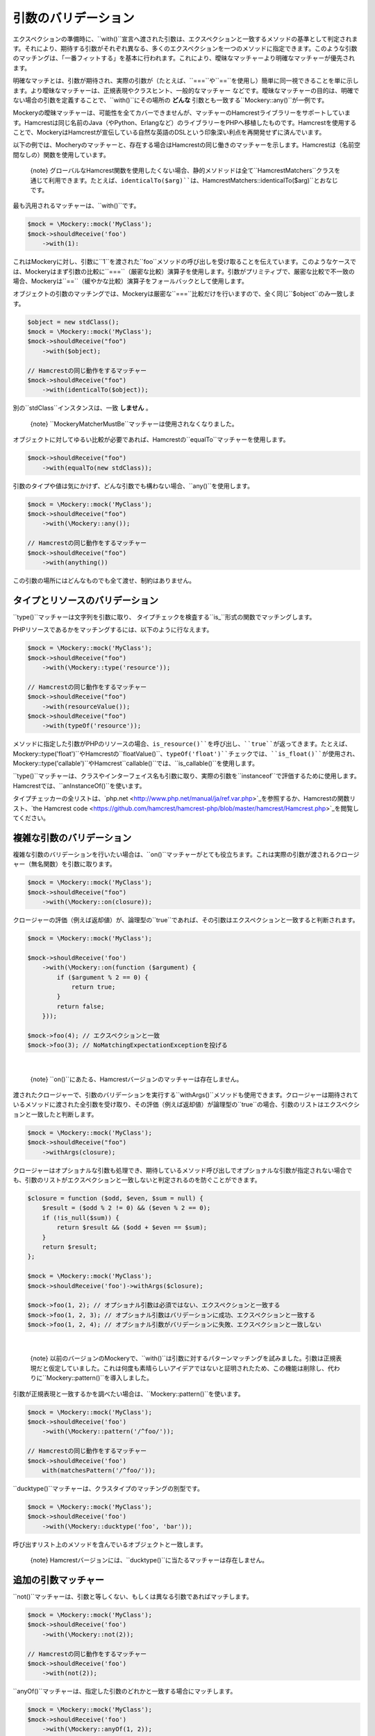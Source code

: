 .. index::
    single: 引数のバリデーション

引数のバリデーション
===================

エクスペクションの準備時に、``with()``宣言へ渡された引数は、エクスペクションと一致するメソッドの基準として判定されます。それにより、期待する引数がそれぞれ異なる、多くのエクスペクションを一つのメソッドに指定できます。このような引数のマッチングは、「一番フィットする」を基本に行われます。これにより、曖昧なマッチャーより明確なマッチャーが優先されます。

明確なマッチとは、引数が期待され、実際の引数が（たとえば、``===``や``==``を使用し）簡単に同一視できることを単に示します。より曖昧なマッチャーは、正規表現やクラスヒント、一般的なマッチャー などです。曖昧なマッチャーの目的は、明確でない場合の引数を定義することで、``with()``にその場所の **どんな** 引数とも一致する``Mockery::any()``が一例です。

Mockeryの曖昧マッチャーは、可能性を全てカバーできませんが、マッチャーのHamcrestライブラリーをサポートしています。Hamcrestは同じ名前のJava（やPython、Erlangなど）のライブラリーをPHPへ移植したものです。Hamcrestを使用することで、MockeryはHamcrestが宣伝している自然な英語のDSLという印象深い利点を再開発せずに済んでいます。

以下の例では、Mocheryのマッチャーと、存在する場合はHamcrestの同じ働きのマッチャーを示します。Hamcrestは（名前空間なしの）関数を使用しています。

    {note} グローバルなHamcrest関数を使用したくない場合、静的メソドッドは全て``\Hamcrest\Matchers``クラスを通じて利用できます。たとえば、``identicalTo($arg)``は、``\Hamcrest\Matchers::identicalTo($arg)``とおなじです。

最も汎用されるマッチャーは、``with()``です。

.. code-block:: php

    $mock = \Mockery::mock('MyClass');
    $mock->shouldReceive('foo')
        ->with(1):

これはMockeryに対し、引数に``1``を渡された``foo``メソッドの呼び出しを受け取ることを伝えています。このようなケースでは、Mockeryはまず引数の比較に``===``（厳密な比較）演算子を使用します。引数がプリミティブで、厳密な比較で不一致の場合、Mockeryは``==``（緩やかな比較）演算子をフォールバックとして使用します。

オブジェクトの引数のマッチングでは、Mockeryは厳密な``===``比較だけを行いますので、全く同じ``$object``のみ一致します。

.. code-block:: php

    $object = new stdClass();
    $mock = \Mockery::mock('MyClass');
    $mock->shouldReceive("foo")
        ->with($object);

    // Hamcrestの同じ動作をするマッチャー
    $mock->shouldReceive("foo")
        ->with(identicalTo($object));

別の``stdClass``インスタンスは、一致 **しません** 。

    {note} ``Mockery\Matcher\MustBe``マッチャーは使用されなくなりました。

オブジェクトに対してゆるい比較が必要であれば、Hamcrestの``equalTo``マッチャーを使用します。

.. code-block:: php

    $mock->shouldReceive("foo")
        ->with(equalTo(new stdClass));

引数のタイプや値は気にかけず、どんな引数でも構わない場合、``any()``を使用します。

.. code-block:: php

    $mock = \Mockery::mock('MyClass');
    $mock->shouldReceive("foo")
        ->with(\Mockery::any());

    // Hamcrestの同じ動作をするマッチャー
    $mock->shouldReceive("foo")
        ->with(anything())

この引数の場所にはどんなものでも全て渡せ、制約はありません。

タイプとリソースのバリデーション
----------------------------

``type()``マッチャーは文字列を引数に取り、 タイプチェックを検査する``is_``形式の関数でマッチングします。

PHPリソースであるかをマッチングするには、以下のように行なえます。

.. code-block:: php

    $mock = \Mockery::mock('MyClass');
    $mock->shouldReceive("foo")
        ->with(\Mockery::type('resource'));

    // Hamcrestの同じ動作をするマッチャー
    $mock->shouldReceive("foo")
        ->with(resourceValue());
    $mock->shouldReceive("foo")
        ->with(typeOf('resource'));

メソッドに指定した引数がPHPのリソースの場合、``is_resource()``を呼び出し、``true``が返ってきます。たとえば、``\Mockery::type('float')``やHamcrestの``floatValue()``、``typeOf('float')``チェックでは、``is_float()``が使用され、``\Mockery::type('callable')``やHamcrest``callable()``では、``is_callable()``を使用します。

``type()``マッチャーは、クラスやインターフェイス名も引数に取り、実際の引数を``instanceof``で評価するために使用します。Hamcrestでは、``anInstanceOf()``を使います。

タイプチェッカーの全リストは、`php.net <http://www.php.net/manual/ja/ref.var.php>`_を参照するか、Hamcrestの関数リスト、`the Hamcrest code <https://github.com/hamcrest/hamcrest-php/blob/master/hamcrest/Hamcrest.php>`_を閲覧してください。

複雑な引数のバリデーション
----------------------

複雑な引数のバリデーションを行いたい場合は、``on()``マッチャーがとても役立ちます。これは実際の引数が渡されるクロージャー（無名関数）を引数に取ります。

.. code-block:: php

    $mock = \Mockery::mock('MyClass');
    $mock->shouldReceive("foo")
        ->with(\Mockery::on(closure));

クロージャーの評価（例えば返却値）が、論理型の``true``であれば、その引数はエクスペクションと一致すると判断されます。

.. code-block:: php

    $mock = \Mockery::mock('MyClass');

    $mock->shouldReceive('foo')
        ->with(\Mockery::on(function ($argument) {
            if ($argument % 2 == 0) {
                return true;
            }
            return false;
        }));

    $mock->foo(4); // エクスペクションと一致
    $mock->foo(3); // NoMatchingExpectationExceptionを投げる

|nbsp|

    {note} ``on()``にあたる、Hamcrestバージョンのマッチャーは存在しません。

渡されたクロージャーで、引数のバリデーションを実行する``withArgs()``メソッドも使用できます。クロージャーは期待されているメソッドに渡された全引数を受け取り、その評価（例えば返却値）が論理型の``true``の場合、引数のリストはエクスペクションと一致したと判断します。

.. code-block:: php

    $mock = \Mockery::mock('MyClass');
    $mock->shouldReceive("foo")
        ->withArgs(closure);

クロージャーはオプショナルな引数も処理でき、期待しているメソッド呼び出しでオプショナルな引数が指定されない場合でも、引数のリストがエクスペクションと一致しないと判定されるのを防ぐことができます。

.. code-block:: php

    $closure = function ($odd, $even, $sum = null) {
        $result = ($odd % 2 != 0) && ($even % 2 == 0);
        if (!is_null($sum)) {
            return $result && ($odd + $even == $sum);
        }
        return $result;
    };

    $mock = \Mockery::mock('MyClass');
    $mock->shouldReceive('foo')->withArgs($closure);

    $mock->foo(1, 2); // オプショナル引数は必須ではない、エクスペクションと一致する
    $mock->foo(1, 2, 3); // オプショナル引数はバリデーションに成功、エクスペクションと一致する
    $mock->foo(1, 2, 4); // オプショナル引数がバリデーションに失敗、エクスペクションと一致しない

|nbsp|

    {note} 以前のバージョンのMockeryで、``with()``は引数に対するパターンマッチングを試みました。引数は正規表現だと仮定していました。これは何度も素晴らしいアイデアではないと証明されたため、この機能は削除し、代わりに``Mockery::pattern()``を導入しました。

引数が正規表現と一致するかを調べたい場合は、``\Mockery::pattern()``を使います。

.. code-block:: php

    $mock = \Mockery::mock('MyClass');
    $mock->shouldReceive('foo')
        ->with(\Mockery::pattern('/^foo/'));

    // Hamcrestの同じ動作をするマッチャー
    $mock->shouldReceive('foo')
        with(matchesPattern('/^foo/'));

``ducktype()``マッチャーは、クラスタイプのマッチングの別型です。

.. code-block:: php

    $mock = \Mockery::mock('MyClass');
    $mock->shouldReceive('foo')
        ->with(\Mockery::ducktype('foo', 'bar'));

呼び出すリスト上のメソッドを含んでいるオブジェクトと一致します。


    {note} Hamcrestバージョンには、``ducktype()``に当たるマッチャーは存在しません。

追加の引数マッチャー
------------------

``not()``マッチャーは、引数と等しくない、もしくは異なる引数であればマッチします。

.. code-block:: php

    $mock = \Mockery::mock('MyClass');
    $mock->shouldReceive('foo')
        ->with(\Mockery::not(2));

    // Hamcrestの同じ動作をするマッチャー
    $mock->shouldReceive('foo')
        ->with(not(2));

``anyOf()``マッチャーは、指定した引数のどれかと一致する場合にマッチします。

.. code-block:: php

    $mock = \Mockery::mock('MyClass');
    $mock->shouldReceive('foo')
        ->with(\Mockery::anyOf(1, 2));

    // Hamcrestの同じ動作をするマッチャー
    $mock->shouldReceive('foo')
        ->with(anyOf(1,2));

``notAnyOf()``マッチャーは、指定した引数のどれとも一致しない、もしくは同じでない場合にマッチします。

.. code-block:: php

    $mock = \Mockery::mock('MyClass');
    $mock->shouldReceive('foo')
        ->with(\Mockery::notAnyOf(1, 2));

|nbsp|

    {note} Hamcrestバージョンの``notAnyOf()``マッチャーはありません。

``subset()``は指定した配列のサブセットを含んでいる、引数の配列と一致します。

.. code-block:: php

    $mock = \Mockery::mock('MyClass');
    $mock->shouldReceive('foo')
        ->with(\Mockery::subset(array(0 => 'foo')));

これは、キーと値の両方の一致を強要します。例えば、実際の引数で各要素のキーと値を比較します。

    {note} この機能はHamcrestバージョンがありません。しかし、Hamcrestでは``hasEntry()``か``hasKeyValuePair()``で、一つの要素をチェックできます。

``contains()``マッチャーはリストした値を含んでいる配列と一致します。

.. code-block:: php

    $mock = \Mockery::mock('MyClass');
    $mock->shouldReceive('foo')
        ->with(\Mockery::contains(value1, value2));

キーは無視されます。

``hasKey()``マッチャーは、指定したキー値を含んでいる配列と一致します。

.. code-block:: php

    $mock = \Mockery::mock('MyClass');
    $mock->shouldReceive('foo')
        ->with(\Mockery::hasKey(key));

``hasValue()``マッチャーは、指定した値を含んでいる配列と一致します。

.. code-block:: php

    $mock = \Mockery::mock('MyClass');
    $mock->shouldReceive('foo')
        ->with(\Mockery::hasValue(value));

.. |nbsp| unicode:: 0xA0 .. non breaking space
